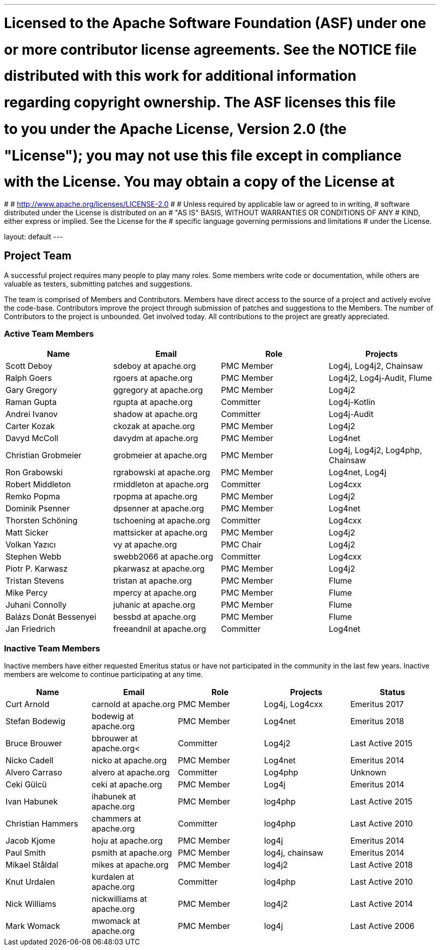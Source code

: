 ---
# Licensed to the Apache Software Foundation (ASF) under one
# or more contributor license agreements.  See the NOTICE file
# distributed with this work for additional information
# regarding copyright ownership.  The ASF licenses this file
# to you under the Apache License, Version 2.0 (the
# "License"); you may not use this file except in compliance
# with the License.  You may obtain a copy of the License at
#
#   http://www.apache.org/licenses/LICENSE-2.0
#
# Unless required by applicable law or agreed to in writing,
# software distributed under the License is distributed on an
# "AS IS" BASIS, WITHOUT WARRANTIES OR CONDITIONS OF ANY
# KIND, either express or implied.  See the License for the
# specific language governing permissions and limitations
# under the License.

layout: default
---

Project Team
------------

A successful project requires many people to play many roles. Some members write code or documentation, while others are valuable as testers, submitting patches and suggestions.

The team is comprised of Members and Contributors. Members have direct access to the source of a project and actively evolve the code-base. Contributors improve the project through submission of patches and suggestions to the Members. The number of Contributors to the project is unbounded. Get involved today. All contributions to the project are greatly appreciated.

Active Team Members
~~~~~~~~~~~~~~~~~~~

[frame=all,grid=all]
|===========================
|Name|Email|Role|Projects

| Scott Deboy | sdeboy at apache.org | PMC Member | Log4j, Log4j2, Chainsaw
| Ralph Goers | rgoers at apache.org | PMC Member | Log4j2, Log4j-Audit, Flume
| Gary Gregory | ggregory at apache.org | PMC Member | Log4j2
| Raman Gupta | rgupta at apache.org | Committer | Log4j-Kotlin
| Andrei Ivanov | shadow at apache.org | Committer | Log4j-Audit
| Carter Kozak | ckozak at apache.org | PMC Member | Log4j2
| Davyd McColl | davydm at apache.org | PMC Member | Log4net
| Christian Grobmeier | grobmeier at apache.org | PMC Member | Log4j, Log4j2, Log4php, Chainsaw
| Ron Grabowski | rgrabowski at apache.org | PMC Member | Log4net, Log4j
| Robert Middleton | rmiddleton at apache.org | Committer | Log4cxx
| Remko Popma | rpopma at apache.org | PMC Member | Log4j2
| Dominik Psenner | dpsenner at apache.org | PMC Member | Log4net
| Thorsten Schöning | tschoening at apache.org | Committer | Log4cxx
| Matt Sicker | mattsicker at apache.org | PMC Member | Log4j2
| Volkan Yazıcı | vy at apache.org | PMC Chair | Log4j2
| Stephen Webb | swebb2066 at apache.org | Committer | Log4cxx
| Piotr P. Karwasz | pkarwasz at apache.org | PMC Member | Log4j2
| Tristan Stevens | tristan at apache.org | PMC Member | Flume
| Mike Percy | mpercy at apache.org | PMC Member | Flume
| Juhani Connolly | juhanic at apache.org | PMC Member | Flume
| Balázs Donát Bessenyei | bessbd at apache.org | PMC Member | Flume
| Jan Friedrich | freeandnil at apache.org | Committer | Log4net

|===========================

[options="header,footer]
Inactive Team Members
~~~~~~~~~~~~~~~~~~~~~

Inactive members have either requested Emeritus status or have not participated in the community
in the last few years. Inactive members are welcome to continue participating at any time.

[frame=all,grid=all]
|===========================
| Name | Email | Role | Projects | Status

| Curt Arnold | carnold at apache.org | PMC Member | Log4j, Log4cxx | Emeritus 2017
| Stefan Bodewig | bodewig at apache.org | PMC Member | Log4net | Emeritus 2018
| Bruce Brouwer | bbrouwer at apache.org< | Committer | Log4j2 | Last Active 2015
| Nicko Cadell | nicko at apache.org | PMC Member | Log4net | Emeritus 2014
| Alvero Carraso | alvero at apache.org | Committer | Log4php | Unknown
| Ceki Gülcü | ceki at apache.org | PMC Member | Log4j | Emeritus 2014
| Ivan Habunek | ihabunek at apache.org | PMC Member | log4php | Last Active 2015
| Christian Hammers | chammers at apache.org | Committer | log4php | Last Active 2010
| Jacob Kjome | hoju at apache.org| PMC Member | log4j | Emeritus 2014
| Paul Smith | psmith at apache.org | PMC Member | log4j, chainsaw | Emeritus 2014
| Mikael Ståldal | mikes at apache.org | PMC Member| log4j2 | Last Active 2018
| Knut Urdalen | kurdalen at apache.org | Committer | log4php | Last Active 2010
| Nick Williams | nickwilliams at apache.org | PMC Member | log4j2 | Last Active 2014
| Mark Womack | mwomack at apache.org | PMC Member | log4j | Last Active 2006
|===========================
